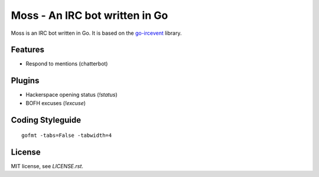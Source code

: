 Moss - An IRC bot written in Go
===============================

Moss is an IRC bot written in Go. It is based on the `go-ircevent
<https://github.com/thoj/go-ircevent>`_ library.


Features
--------

- Respond to mentions (chatterbot)


Plugins
-------

- Hackerspace opening status (`!status`)
- BOFH excuses (`!excuse`)


Coding Styleguide
-----------------

::

    gofmt -tabs=False -tabwidth=4


License
-------

MIT license, see `LICENSE.rst`.
